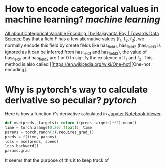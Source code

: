 * How to encode categorical values in machine learning? [[machine learning]]
[[https://towardsdatascience.com/all-about-categorical-variable-encoding-305f3361fd02][All about Categorical Variable Encoding | by Baijayanta Roy | Towards Data Science]]
Say that a field F has a few alternative values (f_1, f_2, f_3), we normally encode this field by create fields like has_field_1, has_field_2 (has_field_3 is ignored as it can be inferred from has_field_1 and has_field_2), the value of has_field_1 and has_field_2 are 1 or 0 to signify the existence of f_1 and f_2. This method is also called [[https://en.wikipedia.org/wiki/One-hot][One-hot encoding].
* Why is pytorch's way to calculate derivative so peculiar? [[pytorch]]
Here is how a function ~f~'s derivative calculated in [[https://nbviewer.org/github/fastai/fastbook/blob/master/04_mnist_basics.ipynb][Jupyter Notebook Viewer]]
#+BEGIN_SRC python
def mse(preds, targets): return ((preds-targets)**2).mean()
time = torch.arange(0,20).float(); time
params = torch.randn(3).requires_grad_()
preds = f(time, params)
loss = mse(preds, speed)
loss.backward()
params.grad
#+END_SRC

It seems that the purpose of this it to keep track of